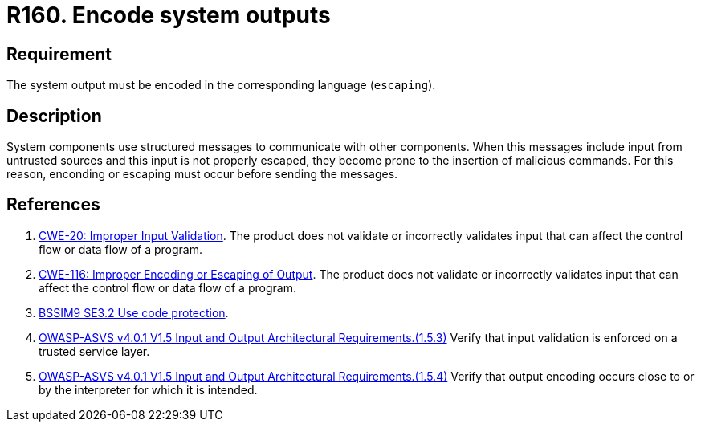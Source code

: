 :slug: rules/160/
:category: source
:description: This document contains the details of the security requirements related to the definition and management of application source code the organization. This requirement establishes the importance of encoding system outputs in the corresponding language by using escaping.
:keywords: Encoding, Outputs, Escaping, BSSIM9, ASVS, CWE
:rules: yes

= R160. Encode system outputs

== Requirement

The system output must be encoded in the corresponding language (`escaping`).

== Description

System components use structured messages to communicate with other components.
When this messages include input from untrusted sources and this input is not
properly escaped,
they become prone to the insertion of malicious commands.
For this reason, enconding or escaping must occur before sending the messages.

== References

. [[r4]] link:https://cwe.mitre.org/data/definitions/20.html[CWE-20: Improper Input Validation].
The product does not validate or incorrectly validates input that can affect
the control flow or data flow of a program.

. [[r4]] link:https://cwe.mitre.org/data/definitions/116.html[CWE-116: Improper Encoding or Escaping of Output].
The product does not validate or incorrectly validates input that can affect
the control flow or data flow of a program.

. [[r2]] link:https://www.bsimm.com/framework/deployment/software-environment.html[BSSIM9 SE3.2  Use code protection].

. [[r23]] link:https://owasp.org/www-project-application-security-verification-standard/[OWASP-ASVS v4.0.1
V1.5 Input and Output Architectural Requirements.(1.5.3)]
Verify that input validation is enforced on a trusted service layer.

. [[r24]] link:https://owasp.org/www-project-application-security-verification-standard/[OWASP-ASVS v4.0.1
V1.5 Input and Output Architectural Requirements.(1.5.4)]
Verify that output encoding occurs close to or by the interpreter for which it
is intended.
